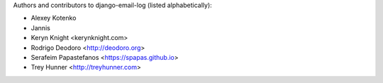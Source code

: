 Authors and contributors to django-email-log (listed alphabetically):

- Alexey Kotenko
- Jannis
- Keryn Knight <kerynknight.com>
- Rodrigo Deodoro <http://deodoro.org>
- Serafeim Papastefanos <https://spapas.github.io>
- Trey Hunner <http://treyhunner.com>
